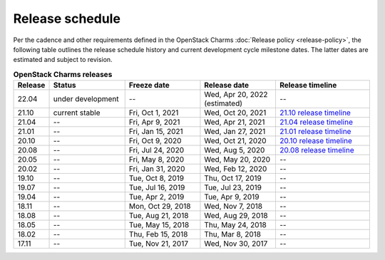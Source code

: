 ================
Release schedule
================

Per the cadence and other requirements defined in the OpenStack Charms
:doc:`Release policy <release-policy>`, the following table outlines the
release schedule history and current development cycle milestone dates. The
latter dates are estimated and subject to revision.

.. COMMENT
   Possible values for Status column:
        'next release'
        'under development' - release date: add '(estimated)'
        'current stable'
        '--'

.. list-table:: **OpenStack Charms releases**
   :header-rows: 1
   :widths: 5 12 12 12 15

   * - Release
     - Status
     - Freeze date
     - Release date
     - Release timeline

   * - 22.04
     - under development
     - --
     - Wed, Apr 20, 2022 (estimated)
     - --

   * - 21.10
     - current stable
     - Fri, Oct 1, 2021
     - Wed, Oct 20, 2021
     - `21.10 release timeline`_

   * - 21.04
     - --
     - Fri, Apr 9, 2021
     - Wed, Apr 21, 2021
     - `21.04 release timeline`_

   * - 21.01
     - --
     - Fri, Jan 15, 2021
     - Wed, Jan 27, 2021
     - `21.01 release timeline`_

   * - 20.10
     - --
     - Fri, Oct 9, 2020
     - Wed, Oct 21, 2020
     - `20.10 release timeline`_

   * - 20.08
     - --
     - Fri, Jul 24, 2020
     - Wed, Aug 5, 2020
     - `20.08 release timeline`_

   * - 20.05
     - --
     - Fri, May 8, 2020
     - Wed, May 20, 2020
     - --

   * - 20.02
     - --
     - Fri, Jan 31, 2020
     - Wed, Feb 12, 2020
     - --

   * - 19.10
     - --
     - Tue, Oct 8, 2019
     - Thu, Oct 17, 2019
     - --

   * - 19.07
     - --
     - Tue, Jul 16, 2019
     - Tue, Jul 23, 2019
     - --

   * - 19.04
     - --
     - Tue, Apr 2, 2019
     - Tue, Apr 9, 2019
     - --

   * - 18.11
     - --
     - Mon, Oct 29, 2018
     - Wed, Nov 7, 2018
     - --

   * - 18.08
     - --
     - Tue, Aug 21, 2018
     - Wed, Aug 29, 2018
     - --

   * - 18.05
     - --
     - Tue, May 15, 2018
     - Thu, May 24, 2018
     - --

   * - 18.02
     - --
     - Thu, Feb 15, 2018
     - Thu, Mar 8, 2018
     - --

   * - 17.11
     - --
     - Tue, Nov 21, 2017
     - Wed, Nov 30, 2017
     - --

.. LINKS
.. _20.08 release timeline: release-timeline-2008.html
.. _20.10 release timeline: release-timeline-2010.html
.. _21.01 release timeline: release-timeline-2101.html
.. _21.04 release timeline: release-timeline-2104.html
.. _21.10 release timeline: release-timeline-2110.html
